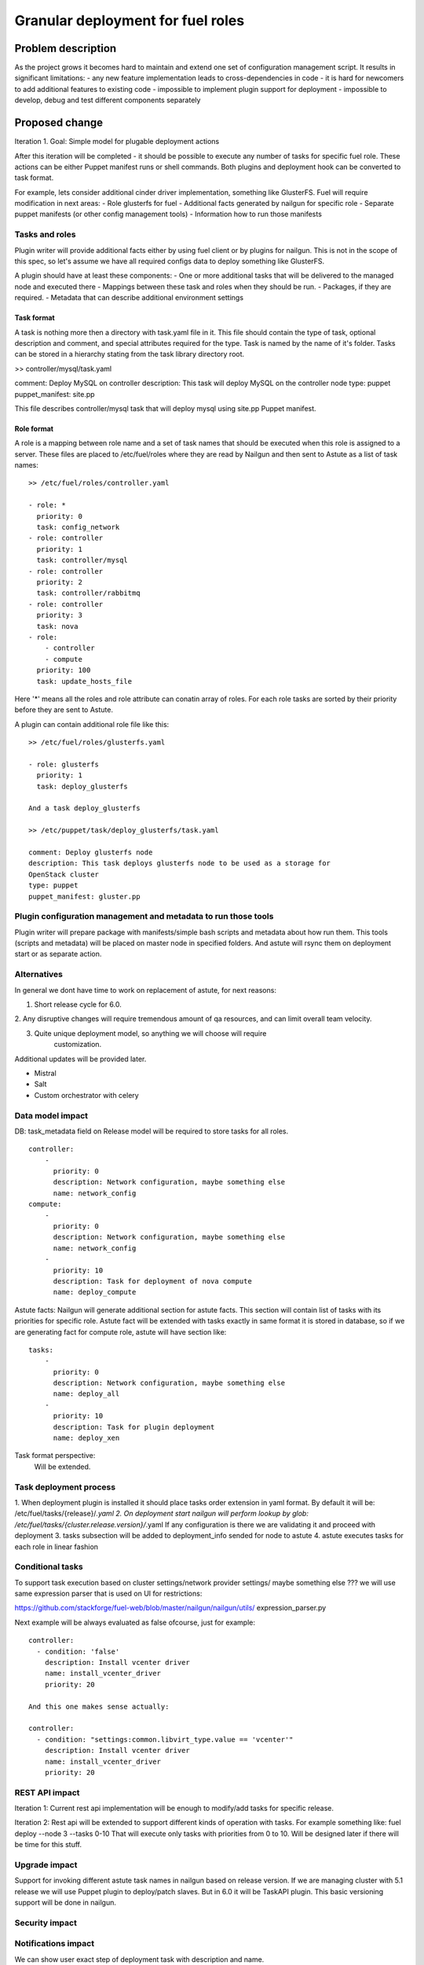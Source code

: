 ..
 This work is licensed under a Creative Commons Attribution 3.0 Unported
 License.

 http://creativecommons.org/licenses/by/3.0/legalcode

==================================
Granular deployment for fuel roles
==================================

Problem description
===================

As the project grows it becomes hard to maintain and extend one set
of configuration management script. It results in significant limitations:
- any new feature implementation leads to cross-dependencies in code
- it is hard for newcomers to add additional features to existing code
- impossible to implement plugin support for deployment
- impossible to develop, debug and test different components separately

Proposed change
===============

Iteration 1.
Goal: Simple model for plugable deployment actions

After this iteration will be completed - it should be possible to execute
any number of tasks for specific fuel role. These actions can
be either Puppet manifest runs or shell commands. Both plugins
and deployment hook can be converted to task format.

For example, lets consider additional cinder driver implementation,
something like GlusterFS.
Fuel will require modification in next areas:
- Role glusterfs for fuel
- Additional facts generated by nailgun for specific role
- Separate puppet manifests (or other config management tools)
- Information how to run those manifests

Tasks and roles
---------------

Plugin writer will provide additional facts either by using fuel client
or by plugins for nailgun. This is not in the scope of this spec, so
let's assume we have all required configs data to deploy something like
GlusterFS.

A plugin should have at least these components:
- One or more additional tasks that will be delivered
to the managed node and executed there
- Mappings between these task and roles when they should
be run.
- Packages, if they are required.
- Metadata that can describe additional environment settings

Task format
~~~~~~~~~~~

A task is nothing more then a directory with task.yaml file in it.
This file should contain the type of task, optional description
and comment, and special attributes required for the type. Task
is named by the name of it's folder. Tasks can be stored in a hierarchy
stating from the task library directory root.

>> controller/mysql/task.yaml

comment: Deploy MySQL on controller
description: This task will deploy MySQL on the controller node
type: puppet
puppet_manifest: site.pp

This file describes controller/mysql task that will deploy
mysql using site.pp Puppet manifest.

Role format
~~~~~~~~~~~

A role is a mapping between role name and a set of task names
that should be executed when this role is assigned to a server.
These files are placed to /etc/fuel/roles where they are read
by Nailgun and then sent to Astute as a list of task names:
::

    >> /etc/fuel/roles/controller.yaml

    - role: *
      priority: 0
      task: config_network
    - role: controller
      priority: 1
      task: controller/mysql
    - role: controller
      priority: 2
      task: controller/rabbitmq
    - role: controller
      priority: 3
      task: nova
    - role:
        - controller
        - compute
      priority: 100
      task: update_hosts_file

Here '*' means all the roles and role attribute can conatin
array of roles. For each role tasks are sorted by their priority
before they are sent to Astute.

A plugin can contain additional role file like this:
::

    >> /etc/fuel/roles/glusterfs.yaml

    - role: glusterfs
      priority: 1
      task: deploy_glusterfs

    And a task deploy_glusterfs

    >> /etc/puppet/task/deploy_glusterfs/task.yaml

    comment: Deploy glusterfs node
    description: This task deploys glusterfs node to be used as a storage for
    OpenStack cluster
    type: puppet
    puppet_manifest: gluster.pp

Plugin configuration management and metadata to run those tools
---------------------------------------------------------------
Plugin writer will prepare package with manifests/simple bash scripts
and metadata about how run them.
This tools (scripts and metadata) will be placed on master node in
specified folders.
And astute will rsync them on deployment start or as separate action.

Alternatives
------------

In general we dont have time to work on replacement of astute,
for next reasons:

1. Short release cycle for 6.0.

2. Any disruptive changes will require tremendous amount of qa resources,
and can limit overall team velocity.

3. Quite unique deployment model, so anything we will choose will require
    customization.

Additional updates will be provided later.

- Mistral
- Salt
- Custom orchestrator with celery


Data model impact
-----------------

DB:
task_metadata field on Release model will be required to store tasks
for all roles.
::

    controller:
        -
          priority: 0
          description: Network configuration, maybe something else
          name: network_config
    compute:
        -
          priority: 0
          description: Network configuration, maybe something else
          name: network_config
        -
          priority: 10
          description: Task for deployment of nova compute
          name: deploy_compute


Astute facts:
Nailgun will generate additional section for astute facts.
This section will contain list of tasks with its priorities for specific role.
Astute fact will be extended with tasks exactly in same format it is stored
in database, so if we are generating fact for compute role,
astute will have section like:
::

    tasks:
        -
          priority: 0
          description: Network configuration, maybe something else
          name: deploy_all
        -
          priority: 10
          description: Task for plugin deployment
          name: deploy_xen

Task format perspective:
    Will be extended.


Task deployment process
-----------------------

1. When deployment plugin is installed it should place tasks order extension
in yaml format. By default it will be:
/etc/fuel/tasks/{release}/*.yaml
2. On deployment start nailgun will perform lookup by glob:
/etc/fuel/tasks/{cluster.release.version}/*.yaml
If any configuration is there we are validating it and proceed
with deployment
3. tasks subsection will be added to deployment_info sended for node to astute
4. astute executes tasks for each role in linear fashion

Conditional tasks
-----------------

To support task execution based on cluster settings/network provider settings/
maybe something else ???
we will use same expression parser that is used on UI for restrictions:

https://github.com/stackforge/fuel-web/blob/master/nailgun/nailgun/utils/
expression_parser.py

Next example will be always evaluated as false ofcourse, just for example:
::

    controller:
      - condition: 'false'
        description: Install vcenter driver
        name: install_vcenter_driver
        priority: 20

    And this one makes sense actually:

    controller:
      - condition: "settings:common.libvirt_type.value == 'vcenter'"
        description: Install vcenter driver
        name: install_vcenter_driver
        priority: 20


REST API impact
---------------
Iteration 1:
Current rest api implementation will be enough to modify/add tasks
for specific release.

Iteration 2:
Rest api will be extended to support different kinds of operation with tasks.
For example something like:
fuel deploy --node 3 --tasks 0-10
That will execute only tasks with priorities from 0 to 10.
Will be designed later if there will be time for this stuff.

Upgrade impact
--------------

Support for invoking different astute task names in nailgun based
on release version. If we are managing cluster with 5.1 release we will
use Puppet plugin to deploy/patch slaves. But in 6.0 it will be TaskAPI plugin.
This basic versioning support will be done in nailgun.

Security impact
---------------

Notifications impact
--------------------

We can show user exact step of deployment task with description and name.

Other end user impact
---------------------

Performance Impact
------------------

No singnificat changes in execution model, so i assume deployment time
will stay the same.

Other deployer impact
---------------------

It will be possible to execute only desired scripts on target slave node.

Developer impact
----------------

Easier debuging/development process.

Implementation
==============

Assignee(s)
-----------

Primary assignee:
  Dmitry Ilyin <dilyin@mirantis.com>
  Dmitry Shulyak <dshulyak@mirantis.com>
  Vladimir Sharshov <vsharhov@mirantis.com>


Work Items
----------
Iteration 1:
- write TaskAPI mcollective plugin that will invoke cmd interface for
TaskAPI util
- Refactor/Add separate deployment method to work with task list provided
by nailgun and use TaskAPI plugin
- prepare packages for TaskAPI and move Dmitry Ilyin's implementation
to fuel-astute/fuel-library repo or create new one (fuel-tasklib ???)

Dependencies
============

Testing
=======

Every new piece of code will be covered by unit tests.
Everything will be automaticly covered by system tests.
Will be great to implement functional tests to run deployment for
each role with its own actions.

Documentation Impact
====================

References
==========
